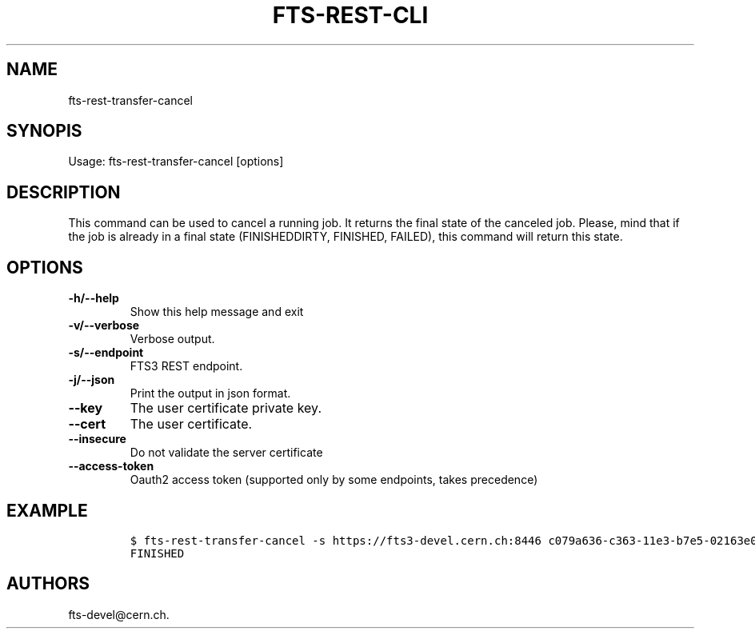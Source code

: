 .TH FTS-REST-CLI 1 "September 25, 2014" "fts-rest-transfer-cancel"
.SH NAME
.PP
fts-rest-transfer-cancel
.SH SYNOPIS
.PP
Usage: fts-rest-transfer-cancel [options]
.SH DESCRIPTION
.PP
This command can be used to cancel a running job.
It returns the final state of the canceled job.
Please, mind that if the job is already in a final state (FINISHEDDIRTY,
FINISHED, FAILED), this command will return this state.
.SH OPTIONS
.TP
.B -h/--help
Show this help message and exit
.RS
.RE
.TP
.B -v/--verbose
Verbose output.
.RS
.RE
.TP
.B -s/--endpoint
FTS3 REST endpoint.
.RS
.RE
.TP
.B -j/--json
Print the output in json format.
.RS
.RE
.TP
.B --key
The user certificate private key.
.RS
.RE
.TP
.B --cert
The user certificate.
.RS
.RE
.TP
.B --insecure
Do not validate the server certificate
.RS
.RE
.TP
.B --access-token
Oauth2 access token (supported only by some endpoints, takes precedence)
.RS
.RE
.SH EXAMPLE
.IP
.nf
\f[C]
$\ fts-rest-transfer-cancel\ -s\ https://fts3-devel.cern.ch:8446\ c079a636-c363-11e3-b7e5-02163e009f5a
FINISHED
\f[]
.fi
.SH AUTHORS
fts-devel\@cern.ch.

